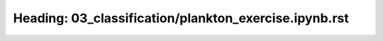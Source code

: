 Heading: 03_classification/plankton_exercise.ipynb.rst
======================================================
